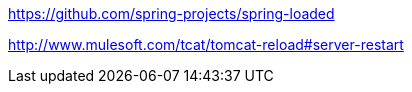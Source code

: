 
https://github.com/spring-projects/spring-loaded

http://www.mulesoft.com/tcat/tomcat-reload#server-restart
